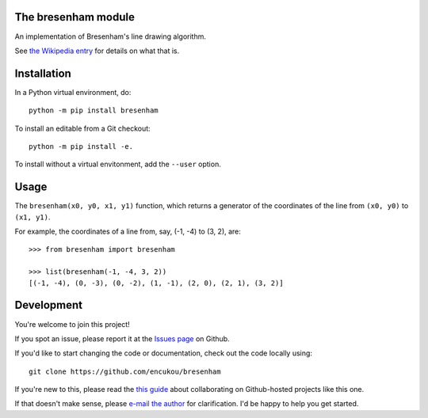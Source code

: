 The bresenham module
====================

An implementation of Bresenham's line drawing algorithm.

See `the Wikipedia entry`_ for details on what that is.

.. _the Wikipedia entry: https://en.wikipedia.org/wiki/Bresenham's_line_algorithm


Installation
============

In a Python virtual environment, do::

    python -m pip install bresenham

To install an editable from a Git checkout::

    python -m pip install -e.

To install without a virtual envitonment, add the ``--user`` option.


Usage
=====

The ``bresenham(x0, y0, x1, y1)`` function, which returns a generator of
the coordinates of the line from ``(x0, y0)`` to ``(x1, y1)``.

For example, the coordinates of a line from, say, (-1, -4) to (3, 2), are::

    >>> from bresenham import bresenham

    >>> list(bresenham(-1, -4, 3, 2))
    [(-1, -4), (0, -3), (0, -2), (1, -1), (2, 0), (2, 1), (3, 2)]


Development
===========

You're welcome to join this project!

If you spot an issue, please report it at the `Issues page`_ on Github.

If you'd like to start changing the code or documentation, check out the code
locally using::

    git clone https://github.com/encukou/bresenham

If you're new to this, please read the `this guide`_ about collaborating
on Github-hosted projects like this one.

If that doesn't make sense, please `e-mail the author <encukou@gmail.com>`_
for clarification. I'd be happy to help you get started.

.. _Issues page: https://github.com/encukou/bresenham/issues
.. _this guide: https://guides.github.com/activities/contributing-to-open-source/


